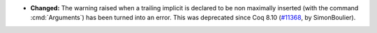 - **Changed:**
  The warning raised when a trailing implicit is declared to be non maximally
  inserted (with the command :cmd:`Arguments`) has been turned into an error.
  This was deprecated since Coq 8.10
  (`#11368 <https://github.com/coq/coq/pull/11368>`_,
  by SimonBoulier).
